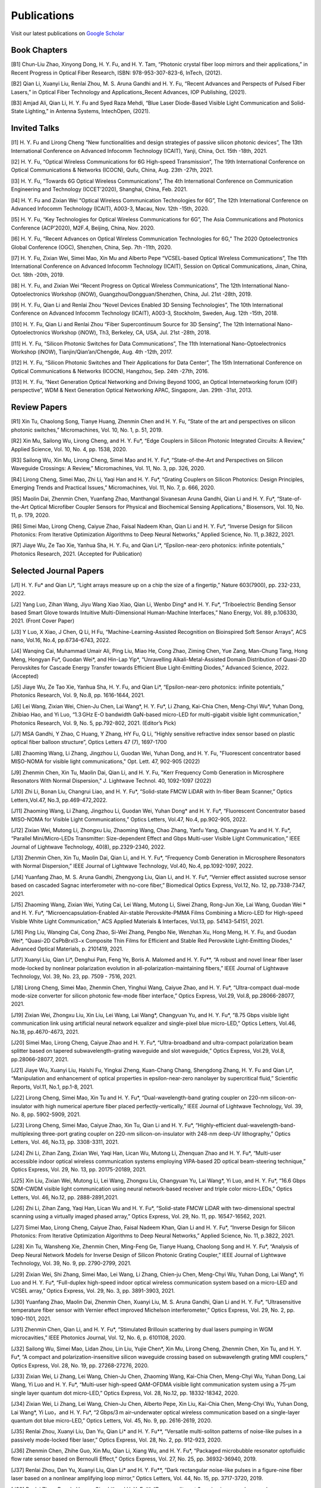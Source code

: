 Publications
=============

Visit our latest publications on \ `Google Scholar <https://scholar.google.com/citations?hl=en&user=ruUJphwAAAAJ&view_op=list_works&sortby=pubdate>`_ 

Book Chapters
~~~~~~~~~~~~~~

[B1]	Chun-Liu Zhao, Xinyong Dong, H. Y. Fu, and H. Y. Tam, “Photonic crystal fiber loop mirrors and their applications,” in Recent Progress in Optical Fiber Research, ISBN: 978-953-307-823-6, InTech, (2012).

[B2]	Qian Li, Xuanyi Liu, Renlai Zhou, M. S. Aruna Gandhi and H. Y. Fu, “Recent Advances and Perspects of Pulsed Fiber Lasers,” in Optical Fiber Technology and Applications_Recent Advances, IOP Publishing, (2021).

[B3]	Amjad Ali, Qian Li, H. Y. Fu and Syed Raza Mehdi, “Blue Laser Diode-Based Visible Light Communication and Solid-State Lighting,” in Antenna Systems, IntechOpen, (2021).

Invited Talks
~~~~~~~~~~~~~~

[I1]	H. Y. Fu and Lirong Cheng “New functionalities and design strategies of passive silicon photonic devices”, The 13th International Conference on Advanced Infocomm Technology (ICAIT), Yanji, China, Oct. 15th -18th, 2021. 

[I2]	H. Y. Fu, “Optical Wireless Communications for 6G High-speed Transmission”, The 19th International Conference on Optical Communications & Networks (ICOCN), Qufu, China, Aug. 23th -27th, 2021.

[I3]	H. Y. Fu, “Towards 6G Optical Wireless Communications”, The 4th International Conference on Communication Engineering and Technology (ICCET’2020), Shanghai, China, Feb. 2021.

[I4]	H. Y. Fu and Zixian Wei “Optical Wireless Communication Technologies for 6G”, The 12th International Conference on Advanced Infocomm Technology (ICAIT), A003-3, Macau, Nov. 12th -15th, 2020.

[I5]	H. Y. Fu, “Key Technologies for Optical Wireless Communications for 6G”, The Asia Communications and Photonics Conference (ACP’2020), M2F.4, Beijing, China, Nov. 2020.

[I6]	H. Y. Fu, “Recent Advances on Optical Wireless Communication Technologies for 6G,” The 2020 Optoelectronics Global Conference (OGC), Shenzhen, China, Sep. 7th -11th, 2020.

[I7]	H. Y. Fu, Zixian Wei, Simei Mao, Xin Mu and Alberto Pepe “VCSEL-based Optical Wireless Communications”, The 11th International Conference on Advanced Infocomm Technology (ICAIT), Session on Optical Communications, Jinan, China, Oct. 18th -20th, 2019.

[I8]	H. Y. Fu, and Zixian Wei “Recent Progress on Optical Wireless Communications”, The 12th International Nano-Optoelectronics Workshop (iNOW), Guangzhou/Dongguan/Shenzhen, China, Jul. 21st -28th, 2019.

[I9]	H. Y. Fu, Qian Li and Renlai Zhou “Novel Devices Enabled 3D Sensing Technologies”, The 10th International Conference on Advanced Infocomm Technology (ICAIT), A003-3, Stockholm, Sweden, Aug. 12th -15th, 2018.

[I10]	H. Y. Fu, Qian Li and Renlai Zhou “Fiber Supercontinuum Source for 3D Sensing”, The 12th International Nano-Optoelectronics Workshop (iNOW), Th3, Berkeley, CA, USA, Jul. 21st -28th, 2018.

[I11]	H. Y. Fu, “Silicon Photonic Switches for Data Communications”, The 11th International Nano-Optoelectronics Workshop (iNOW), Tianjin/Qian’an/Chengde, Aug. 4th -12th, 2017.

[I12]	H. Y. Fu, “Silicon Photonic Switches and Their Applications for Data Center”, The 15th International Conference on Optical Communications & Networks (ICOCN), Hangzhou, Sep. 24th -27th, 2016.

[I13]	H. Y. Fu, “Next Generation Optical Networking and Driving Beyond 100G, an Optical Internetworking forum (OIF) perspective”, WDM & Next Generation Optical Networking APAC, Singapore, Jan. 29th -31st, 2013.


Review Papers
~~~~~~~~~~~~~~~~~~~~~~~~

[R1]	Xin Tu, Chaolong Song, Tianye Huang, Zhenmin Chen and H. Y. Fu, “State of the art and perspectives on silicon photonic switches,” Micromachines, Vol. 10, No. 1, p. 51, 2019.

[R2]	Xin Mu, Sailong Wu, Lirong Cheng, and H. Y. Fu*, “Edge Couplers in Silicon Photonic Integrated Circuits: A Review,” Applied Science, Vol. 10, No. 4, pp. 1538, 2020. 

[R3]	Sailong Wu, Xin Mu, Lirong Cheng, Simei Mao and H. Y. Fu*, “State-of-the-Art and Perspectives on Silicon Waveguide Crossings: A Review,” Micromachines, Vol. 11, No. 3, pp. 326, 2020. 

[R4]	Lirong Cheng, Simei Mao, Zhi Li, Yaqi Han and H. Y. Fu*, “Grating Couplers on Silicon Photonics: Design Principles, Emerging Trends and Practical Issues,” Micromachines, Vol. 11, No. 7, p. 666, 2020. 

[R5]	Maolin Dai, Zhenmin Chen, Yuanfang Zhao, Manthangal Sivanesan Aruna Gandhi, Qian Li and H. Y. Fu*, “State-of-the-Art Optical Microfiber Coupler Sensors for Physical and Biochemical Sensing Applications,” Biosensors, Vol. 10, No. 11, p. 179, 2020.

[R6]	Simei Mao, Lirong Cheng, Caiyue Zhao, Faisal Nadeem Khan, Qian Li and H. Y. Fu*, “Inverse Design for Silicon Photonics: From Iterative Optimization Algorithms to Deep Neural Networks,” Applied Science, No. 11, p.3822, 2021. 

[R7]	Jiaye Wu, Ze Tao Xie, Yanhua Sha, H. Y. Fu, and Qian Li*, “Epsilon-near-zero photonics: infinite potentials,” Photonics Research, 2021. (Accepted for Publication)

Selected Journal Papers
~~~~~~~~~~~~~~~~~~~~~~~~

[J1] H. Y. Fu* and Qian Li*, “Light arrays measure up on a chip the size of a fingertip,” Nature 603(7900), pp. 232-233, 2022.

[J2]	Yang Luo, Zihan Wang, Jiyu Wang Xiao Xiao, Qian Li, Wenbo Ding* and H. Y. Fu*, “Triboelectric Bending Sensor based Smart Glove towards Intuitive Multi-Dimensional Human-Machine Interfaces,” Nano Energy, Vol. 89, p.106330, 2021. (Front Cover Paper)

[J3]	Y Luo, X Xiao, J Chen, Q Li, H Fu, “Machine-Learning-Assisted Recognition on Bioinspired Soft Sensor Arrays”, ACS nano, Vol.16, No.4, pp.6734–6743, 2022.

[J4] Wanqing Cai, Muhammad Umair Ali, Ping Liu, Miao He, Cong Zhao, Ziming Chen, Yue Zang, Man-Chung Tang, Hong Meng, Hongyan Fu*, Guodan Wei*, and Hin-Lap Yip*, “Unravelling Alkali-Metal-Assisted Domain Distribution of Quasi-2D Perovskites for Cascade Energy Transfer towards Efficient Blue Light-Emitting Diodes,” Advanced Science, 2022. (Accepted)

[J5]	Jiaye Wu, Ze Tao Xie, Yanhua Sha, H. Y. Fu, and Qian Li*, “Epsilon-near-zero photonics: infinite potentials,” Photonics Research, Vol. 9, No.8, pp. 1616-1644, 2021.

[J6]	Lei Wang, Zixian Wei, Chien-Ju Chen, Lai Wang*, H. Y. Fu*, Li Zhang, Kai-Chia Chen, Meng-Chyi Wu*, Yuhan Dong, Zhibiao Hao, and Yi Luo, “1.3 GHz E-O bandwidth GaN-based micro-LED for multi-gigabit visible light communication,” Photonics Research, Vol. 9, No. 5, pp.792-802, 2021. (Editor’s Pick)

[J7]	MSA Gandhi, Y Zhao, C Huang, Y Zhang, HY Fu, Q Li, ”Highly sensitive refractive index sensor based on plastic optical fiber balloon structure”, Optics Letters 47 (7), 1697-1700

[J8]	Zhaoming Wang, Li Zhang, Jingzhou Li, Guodan Wei, Yuhan Dong, and H. Y. Fu, "Fluorescent concentrator based MISO-NOMA for visible light communications," Opt. Lett. 47, 902-905 (2022)

[J9]	Zhenmin Chen, Xin Tu, Maolin Dai, Qian Li, and H. Y. Fu, "Kerr Frequency Comb Generation in Microsphere Resonators With Normal Dispersion," J. Lightwave Technol. 40, 1092-1097 (2022)

[J10]	Zhi Li, Bonan Liu, Changrui Liao, and H. Y. Fu*, “Solid-state FMCW LiDAR with In-fiber Beam Scanner,” Optics Letters,Vol.47, No.3, pp.469-472,2022.

[J11]	 Zhaoming Wang, Li Zhang, Jingzhou Li, Guodan Wei, Yuhan Dong* and H. Y. Fu*, “Fluorescent Concentrator based MISO-NOMA for Visible Light Communications,” Optics Letters, Vol.47, No.4, pp.902-905, 2022.

[J12]	 Zixian Wei, Mutong Li, Zhongxu Liu, Zhaoming Wang, Chao Zhang, Yanfu Yang, Changyuan Yu and H. Y. Fu*, “Parallel Mini/Micro-LEDs Transmitter: Size-dependent Effect and Gbps Multi-user Visible Light Communication,” IEEE Journal of Lightwave Technology, 40(8), pp.2329-2340, 2022. 

[J13]	 Zhenmin Chen, Xin Tu, Maolin Dai, Qian Li, and H. Y. Fu*, “Frequency Comb Generation in Microsphere Resonators with Normal Dispersion,” IEEE Journal of Lightwave Technology, Vol.40, No.4, pp.1092-1097, 2022. 

[J14]	 Yuanfang Zhao, M. S. Aruna Gandhi, Zhengyong Liu, Qian Li, and H. Y. Fu*, “Vernier effect assisted sucrose sensor based on cascaded Sagnac interferometer with no-core fiber,” Biomedical Optics Express, Vol.12, No. 12, pp.7338-7347, 2021. 

[J15]	 Zhaoming Wang, Zixian Wei, Yuting Cai, Lei Wang, Mutong Li, Siwei Zhang, Rong-Jun Xie, Lai Wang, Guodan Wei * and H. Y. Fu*, “Microencapsulation-Enabled Air-stable Perovskite-PMMA Films Combining a Micro-LED for High-speed Visible White Light Communication,” ACS Applied Materials & Interfaces, Vol.13, pp. 54143-54151, 2021.

[J16]	 Ping Liu, Wanqing Cai, Cong Zhao, Si-Wei Zhang, Pengbo Nie, Wenzhan Xu, Hong Meng, H. Y. Fu, and Guodan Wei*, “Quasi-2D CsPbBrxI3−x Composite Thin Films for Efficient and Stable Red Perovskite Light-Emitting Diodes,” Advanced Optical Materials, p. 2101419, 2021. 

[J17]	 Xuanyi Liu, Qian Li*, Denghui Pan, Feng Ye, Boris A. Malomed and H. Y. Fu**, “A robust and novel linear fiber laser mode-locked by nonlinear polarization evolution in all-polarization-maintaining fibers,” IEEE Journal of Lightwave Technology, Vol. 39, No. 23, pp. 7509 - 7516, 2021.

[J18]	 Lirong Cheng, Simei Mao, Zhenmin Chen, Yinghui Wang, Caiyue Zhao, and H. Y. Fu*, “Ultra-compact dual-mode mode-size converter for silicon photonic few-mode fiber interface,” Optics Express, Vol.29, Vol.8, pp.28066-28077, 2021.

[J19]	 Zixian Wei, Zhongxu Liu, Xin Liu, Lei Wang, Lai Wang*, Changyuan Yu, and H. Y. Fu*, “8.75 Gbps visible light communication link using artificial neural network equalizer and single-pixel blue micro-LED,” Optics Letters, Vol.46, No.18, pp.4670-4673, 2021.

[J20]	 Simei Mao, Lirong Cheng, Caiyue Zhao and H. Y. Fu*, “Ultra-broadband and ultra-compact polarization beam splitter based on tapered subwavelength-grating waveguide and slot waveguide,” Optics Express, Vol.29, Vol.8, pp.28066-28077, 2021.

[J21]	 Jiaye Wu, Xuanyi Liu, Haishi Fu, Yingkai Zheng, Kuan-Chang Chang, Shengdong Zhang, H. Y. Fu and Qian Li*, “Manipulation and enhancement of optical properties in epsilon-near-zero nanolayer by supercritical fluid,” Scientific Reports, Vol.11, No.1, pp.1-8, 2021. 

[J22]	 Lirong Cheng, Simei Mao, Xin Tu and H. Y. Fu*, “Dual-wavelength-band grating coupler on 220-nm silicon-on-insulator with high numerical aperture fiber placed perfectly-vertically,” IEEE Journal of Lightwave Technology, Vol. 39, No. 8, pp. 5902-5909, 2021.

[J23]	 Lirong Cheng, Simei Mao, Caiyue Zhao, Xin Tu, Qian Li and H. Y. Fu*, “Highly-efficient dual-wavelength-band-multiplexing three-port grating coupler on 220-nm silicon-on-insulator with 248-nm deep-UV lithography,” Optics Letters, Vol. 46, No.13, pp. 3308-3311, 2021.

[J24]	 Zhi Li, Zihan Zang, Zixian Wei, Yaqi Han, Lican Wu, Mutong Li, Zhenquan Zhao and H. Y. Fu*, “Multi-user accessible indoor optical wireless communication systems employing VIPA-based 2D optical beam-steering technique,” Optics Express, Vol. 29, No. 13, pp. 20175-20189, 2021. 

[J25]	 Xin Liu, Zixian Wei, Mutong Li, Lei Wang, Zhongxu Liu, Changyuan Yu, Lai Wang*, Yi Luo, and H. Y. Fu*, “16.6 Gbps SDM-CWDM visible light communication using neural network-based receiver and triple color micro-LEDs,” Optics Letters, Vol. 46, No.12, pp. 2888-2891,2021. 

[J26]	 Zhi Li, Zihan Zang, Yaqi Han, Lican Wu and H. Y. Fu*, “Solid-state FMCW LiDAR with two-dimensional spectral scanning using a virtually imaged phased array,” Optics Express, Vol. 29, No. 11, pp. 16547-16562, 2021. 

[J27]	 Simei Mao, Lirong Cheng, Caiyue Zhao, Faisal Nadeem Khan, Qian Li and H. Y. Fu*, “Inverse Design for Silicon Photonics: From Iterative Optimization Algorithms to Deep Neural Networks,” Applied Science, No. 11, p.3822, 2021. 

[J28]	 Xin Tu, Wansheng Xie, Zhenmin Chen, Ming-Feng Ge, Tianye Huang, Chaolong Song and H. Y. Fu*, “Analysis of Deep Neural Network Models for Inverse Design of Silicon Photonic Grating Coupler,” IEEE Journal of Lightwave Technology, Vol. 39, No. 9, pp. 2790-2799, 2021. 

[J29]	 Zixian Wei, Shi Zhang, Simei Mao, Lei Wang, Li Zhang, Chien-ju Chen, Meng-Chyi Wu, Yuhan Dong, Lai Wang*, Yi Luo and H. Y. Fu*, “Full-duplex high-speed indoor optical wireless communication system based on a micro-LED and VCSEL array,” Optics Express, Vol. 29, No. 3, pp. 3891-3903, 2021. 

[J30]	 Yuanfang Zhao, Maolin Dai, Zhenmin Chen, Xuanyi Liu, M. S. Aruna Gandhi, Qian Li and H. Y. Fu*, “Ultrasensitive temperature fiber sensor with Vernier effect improved Michelson interferometer,” Optics Express, Vol. 29, No. 2, pp. 1090-1101, 2021. 

[J31]	 Zhenmin Chen, Qian Li, and H. Y. Fu*, “Stimulated Brillouin scattering by dual lasers pumping in WGM microcavities,” IEEE Photonics Journal, Vol. 12, No. 6, p. 6101108, 2020. 

[J32]	 Sailong Wu, Simei Mao, Lidan Zhou, Lin Liu, Yujie Chen*, Xin Mu, Lirong Cheng, Zhenmin Chen, Xin Tu, and H. Y. Fu*, “A compact and polarization-insensitive silicon waveguide crossing based on subwavelength grating MMI couplers,” Optics Express, Vol. 28, No. 19, pp. 27268-27276, 2020. 

[J33]	 Zixian Wei, Li Zhang, Lei Wang, Chien-Ju Chen, Zhaoming Wang, Kai-Chia Chen, Meng-Chyi Wu, Yuhan Dong, Lai Wang, Yi Luo and H. Y. Fu*, “Multi-user high-speed QAM-OFDMA visible light communication system using a 75-μm single layer quantum dot micro-LED,” Optics Express, Vol. 28, No.12, pp. 18332-18342, 2020. 

[J34]	 Zixian Wei, Li Zhang, Lei Wang, Chien-Ju Chen, Alberto Pepe, Xin Liu, Kai-Chia Chen, Meng-Chyi Wu, Yuhan Dong, Lai Wang*, Yi Luo，and H. Y. Fu*, “2 Gbps/3 m air–underwater optical wireless communication based on a single-layer quantum dot blue micro-LED,” Optics Letters, Vol. 45, No. 9, pp. 2616-2619, 2020. 

[J35]	 Renlai Zhou, Xuanyi Liu, Dan Yu, Qian Li* and H. Y. Fu**, “Versatile multi-soliton patterns of noise-like pulses in a passively mode-locked fiber laser,” Optics Express, Vol. 28, No. 2, pp. 912-923, 2020.

[J36]	 Zhenmin Chen, Zhihe Guo, Xin Mu, Qian Li, Xiang Wu, and H. Y. Fu*, “Packaged microbubble resonator optofluidic flow rate sensor based on Bernoulli Effect,” Optics Express, Vol. 27, No. 25, pp. 36932-36940, 2019. 

[J37]	 Renlai Zhou, Dan Yu, Xuanyi Liu, Qian Li* and H. Y. Fu**, “Dark rectangular noise-like pulses in a figure-nine fiber laser based on a nonlinear amplifying loop mirror,” Optics Letters, Vol. 44, No. 15, pp. 3717-3720, 2019. 

[J38]	 Renlai Zhou, Rongle Huang, Qian Li* and H. Y. Fu**, “Raman soliton at 2 μm in picosecond pumped supercontinuum by a weak CW trigger,” Optics Express, Vol. 27, No. 9, pp. 12976-12986, 2019.

[J39]	 H. Y. Fu, Sunil K. Khijwania, H. Y. Tam, P. K. A. Wai and C. Lu, “Polarization-maintaining Photonic Crystal Fiber based All-optical Polarimetric Torsion Sensor,” Applied Optics, Vol. 49, No. 31, pp. 5954-5958, 2010.

[J40]	 H. Y. Fu, Chuang Wu, M. L. V. Tse, Lin Zhang, Kei-Chun Davis Cheng, H. Y. Tam, Bai-Ou Guan, and C. Lu, “High pressure sensor based on photonic crystal fiber for downhole application,” Applied Optics, Vol. 49, No. 14, pp. 2639-2643, 2010.

[J41]	 H. Y. Fu, A. C. L. Wong, P. A. Childs, H. Y. Tam, Y. B. Liao, C. Lu and P. K. A. Wai, “Multiplexing of Polarization-maintaining Photonic Crystal Fiber based Sagnac Interferometric Sensors,” Optics Express, Vol. 17, No.21, pp. 18501-18512, 2009.

[J42]	 H. Y. Fu, H. L. Liu, W. H. Chung, and H. Y. Tam, “A Novel Fiber Bragg Grating Sensor Configuration for Long-distance Quasi-Distributed Measurement,” IEEE Sensors Journal, Vol. 8, No. 9, pp. 1598-1602, 2008.

[J43]	 H. Y. Fu, H. Y. Tam, L. Y. Shao, X. Y. Dong, P. K. A. Wai, C. Lu, and Sunil K. Khijwania, “Pressure Sensor Realized with Polarization-maintaining Photonic Crystal Fiber based Sagnac Interferometer,” Applied Optics, Vol. 47, No. 15, pp. 2835-2839, 2008. (Google scholar Citations: >300，Top 20 Most Cited articles on Applied Optics over the last 5 year at 50 Year Anniversary in 2012)

[J44]	 H. Y. Fu, H. L. Liu, X. Y. Dong, H. Y. Tam, P. K. A. Wai, and C. Lu, “High-speed Fibre Bragg Grating Sensor Interrogation Using Dispersion Compensation Fibre,” Electronics Letters, Vol. 44, No. 10, pp. 618-619, 2008.



Selected Recent Conference Papers
~~~~~~~~~~~~~~~~~~~~~~~~~~~~~~~~~

[C1]	Zhi Li, Bonan Liu, Zihan Zang, Yaqi Han, Lican Wu, Changrui Liao and H. Y. Fu*, “Compact Solid-state Coherent LiDAR based on In-fiber Beam Scanner,” in Proc. of the Asia Communications and Photonics Conference (ACP’2021), T4D.2, Shanghai, China, Oct. 2021. (Post-deadline Paper)

[C2]	Zihan Zang, Yunpeng Xu, Haoqiang Wang, Zhi Li, Yanjun Han, Hongtao Li, H. Y. Fu and Yi Luo*, “Ultrafast agile optical beam steering based on arrayed diffractive elements,” in Proc. of the Asia Communications and Photonics Conference (ACP’2021), T4D.6, Shanghai, China, Oct. 2021. (Post-deadline Paper)

[C3]	Denghui Pan, Xuanyi Liu, Boris Malomed, H. Y. Fu* and Qian Li** “Build-up Dynamics of Dissipative Solitons in a Nonlinear Polarization Evolution Mode-locked Fiber Laser,” in Proc. of the Asia Communications and Photonics Conference (ACP’2021), T4A.3, Shanghai, China, Oct. 2021. (Best Poster Award)

[C4]	Lirong Cheng, Simei Mao and H. Y. Fu*, “Silicon-on-insulator grating couplers for dual-band and triple-band multiplexing,” in Proc. of the Asia Communications and Photonics Conference (ACP’2021), T1I.3, Shanghai, China, Oct. 2021. (Best Student Paper Award)

[C5]	Renlai Zhou*, Qian Li** and H. Y. Fu, “Commensalism of quasi-coherent noise-like and conventional soliton pulse in a simplified NPE mode-locked fiber laser”, in Proc. Of the 20th International Conference on Optical Communications & Networks (ICOCN), Tai’an, China, Aug. 23rd-27th, 2021. (Young Scientist Award)

[C6]	Zhaoming Wang, Li Zhang, Jingzhou Li, Zixian Wei, Yuhan Dong, Guodan Wei, H. Y. Fu*, “Wide Field-of-View Color-Converting Concentrator for High-Speed MIMO UV-to-Visible Light Communication,” in Proc. of the 26th Optoelectronics and Communications Conference (OECC), Virtual Conference, Jul. 2021. (Best Student Paper Award)

[C7]	Xuanyi Liu, Zhi Li, Denghui Pan, Qian Li, H. Y. Fu*, “All-polarization-maintaining Bidirectional Dual-comb Fiber Laser by Nonlinear Polarization Evolution,” in Proc. of the 26th Optoelectronics and Communications Conference (OECC), Virtual Conference, Jul. 2021. (Best Student Paper Award)

[C8]	Zhi Li, Zihan Zang, Xuanyi Liu, Mutong Li and H. Y. Fu*, “LiDAR integrated high-capacity indoor OWC system with user localization capability,” in Proc. of Optical Fiber Communication Conference (OFC), Tu5E.2, Virtual Conference, June 6th-11th, 2021.

[C9]	Zhi Li, Zihan Zang, Xuanyi Liu, Lican Wu and H. Y. Fu*, “Solid-state FMCW LiDAR based on a 2D disperser,” in Proc. of The Conference on Lasers and Electro-Optics (CLEO’2021), AW3S.7, Virtual Conference, May 9th-14th, 2021. 

[C10]	Zihan Zang, Zhi Li, Yi Luo*, Yanjun Han, Xuanyi Liu, Lican Wu and H. Y. Fu*, “Ultrafast Parallel LiDAR with All-optical Spectro-temporal Encoding,” in Proc. of the Conference on Lasers and Electro-Optics (CLEO’2021), SM1E.6, Virtual Conference, May 9th-14th, 2021. 

[C11]	Simei Mao, Lirong Cheng, Caiyue Zhao and H. Y. Fu*, “Coarse Wavelength Division (De)Multiplexer Based on Cascaded Topology Optimized Wavelength Filters,” in Proc. of the Conference on Lasers and Electro-Optics (CLEO’2021), JW1A.62, Virtual Conference, May 9th-14th, 2021. 

[C12]	Lirong Cheng, Simei Mao, Yixiang Hu and H. Y. Fu*, “Dual-layer SiNx-on-SOI grating coupler as an efficient higher-order fiber mode multiplexer,” in Proc. of the Conference on Lasers and Electro-Optics (CLEO’2021), JW1A.178, Virtual Conference, May 9th-14th, 2021. 

[C13]	Zhiyuan Cao, Shi Zhang, Zixian Wei, Li Zhang, Keming Ma, H. Y. Fu and Yuhan Dong, “A 3.2-Gbps Beam Expanded Robust Uplink WDM OWC System Based on 860-nm and 940-nm VCSELs,” in Proc. of the Conference on Lasers and Electro-Optics (CLEO’2021), SM4A.1, Virtual Conference, May 9th-14th, 2021.

[C14]	Shijie Chen, Renlai Zhou, Xuanyi Liu, H. Y. Fu and Qian Li*, “Gigahertz supercontinuum comb generation by two-pulse bound state,” in Proc. of the Conference on Lasers and Electro-Optics (CLEO’2021), STu2D.7, Virtual Conference, May 9th-14th, 2021.

[C15]	Chen Chen, Xin Zhong, Min Liu and H. Y. Fu, “DHT-OFDM Based Spatial Modulation for Optical Wireless Communication,” in Proc. of the 2020 Optoelectronics Global Conference (OGC), Shenzhen, China, Sep. 7th-11th, 2020. (Best Paper Award for OGC2020)

[C16]	Zhenmin Chen, Qian Li, and H. Y. Fu*, “Tunable stimulated Brillouin scattering by dual lasers pumping in a WGM microcavity,” in Proc. of the Conference on Lasers and Electro-Optics (CLEO’2020), JTh2E.31, San Jose, California, USA, May 12th-14th, 2020. 

[C17]	Li Zhang, Zixian Wei, Chien-Ju Chen, Lei Wang, Kai-Chia Chen, Meng-Chyi Wu, Yuhan Dong, Lai Wang*, Yi Luo, and H. Y. Fu*, “First Demonstration of Multi-user QAM-OFDMA Visible Light Communication System Based on a 75-μm Single Layer Quantum Dot Blue Micro-LED,” in Proc. of the Conference on Lasers and Electro-Optics (CLEO’2020), SW4L.2, San Jose, California, USA, May 12th-14th, 2020. 

[C18]	Lirong Cheng, Simei Mao, Xin Mu, Sailong Wu and H. Y. Fu*, “Dual-wavelength-band multiplexed grating coupler on multilayer SiN-on-SOI photonic integrated platform,” in Proc. of the Conference on Lasers and Electro-Optics (CLEO’2020), JTh2F.8，San Jose, California, USA, May 12th-14th, 2020. 

[C19]	Yang Luo，Zhenmin Chen, Qian Li, and H. Y. Fu*, “EIT-like phenomena and characteristics of cavity optomechanics in a single cavity,” in Proc. of the Conference on Lasers and Electro-Optics (CLEO’2020), JTu2A.13, San Jose, California, USA, May 12th-14th, 2020.  

[C20]	Zixian Wei, Li Zhang, Lei Wang, Chien-Ju Chen, Alberto Pepe, Xin Liu, Kai-Chia Chen, Yuhan Dong, Meng-Chyi Wu, Lai Wang*, Yi Luo, and H. Y. Fu*, “High-speed Visible Light Communication System Based on a Packaged Single Layer Quantum Dot Blue Micro-LED with 4-Gbps QAM-OFDM,” in Proc. of Optical Fiber Communication Conference (OFC), M3I.7, San Diego, California, USA, Mar. 2020.  

[C21]	Zixian Wei, Chien-Ju Chen, Lei Wang, Li Zhang, Xin Liu, Alberto Pepe, Kai-Chia Chen, Meng-Chyi Wu, Lai Wang*, Yi Luo, Yuhan Dong, H. Y. Fu*, “Gbps Real-time NRZ-OOK Visible Light Communication System Based on a Packaged Single Layer Quantum Dot Blue Micro-LED: First Fabrication and Demonstration,” in Proc. of the Asia Communications and Photonics Conference (ACP’2019), M4D.2, Chengdu, China, Nov. 2019. (Post Deadline Paper for ACP2019)

[C22]	Alberto Pepe, Zixian Wei, Xin Liu and H. Y. Fu*, “Modulation Format and Optical Signal-to-Noise Ratio Monitoring for Cognitive Optical Wireless Communications,” in Proc. of the Asia Communications and Photonics Conference (ACP’2019), M4A.42, Chengdu, China, Nov. 2019. (Best Poster Award for ACP2019)

[C23]	Xin Mu, Sailong Wu, Lirong Cheng, Xin Tu and H. Y. Fu*, “A Compact Adiabatic Silicon Photonic Edge Coupler Based on Silicon Nitride/Silicon Trident Structure”, in Proc. Of the 18th International Conference on Optical Communications & Networks (ICOCN), W2G.4, Huangshan, China, Aug. 5th -8th, 2019. (Best Student Paper Award for IEEE ICOCN2019)

[C24]	Patrick Dumais，Y. Wei, M. Li, Fei Zhao, Xin Tu, Jia Jiang, Dritan Celo, Dominic Goodwill, H. Y. Fu, Dongyu Geng and Eric Bernier, “2x2 Multimode Interference Coupler with Low Loss Using 248 nm Photolithography,” in Proc. of Optical Fiber Communication Conference (OFC’2016), W2A.19, Anaheim, California, USA, Mar. 2016. 

[C25]	Xiaoling Yang, Hamid Mehrvar, Huixiao Ma, Yan Wang, Lulu Liu, H. Y. Fu, Dongyu Geng, Dominic Goodwill, and Eric Bernier, “40Gb/s Pure Photonic Switch for Data Centers,” in Proc. of Optical Fiber Communication Conference (OFC’2015), Tu2H.4, Los Angeles, California, USA, Mar. 2015.

[C26]	Hamid Mehrvar, Huixiao Ma, Xiaoling Yang, Yan Wang, Shuaibing Li, Dawei Wang, H. Y. Fu*, Alan Graves, Dongyu Geng, Dominic Goodwill, and Eric Bernier, “Hybrid Photonic Ethernet Switch for Data Centers,” in Proc. of Optical Fiber Communication Conference (OFC’2014), California, USA, Mar. 2014. 

[C27]	Yi Qian, Hamid Mehrvar, Huixiao Ma, Xiaoling Yang, Kun Zhu, H. Y. Fu*, Dongyu Geng, Dominic Goodwill, and Eric Bernier, “Crosstalk Optimization in low extinction-ratio switch Fabrics,” in Proc. of Optical Fiber Communication Conference (OFC’2014), California, USA, Mar. 2014. 

[C28]	Haiyan Shang, Zhaohui Li, Tao Gui, Yuan Bao, Xinhuan Feng, Jianping Li, H. Y. Fu and Dongyu Geng, “Ultra-fine optical spectrum microscope using optical channel estimation and spectrum fusion technique,” in Proc. of Optical Fiber Communication Conference (OFC’2013), OW4H, California, USA, Mar. 2013. 

[C29]	H. Y. Fu, H. L. Liu, H. Y. Tam, P. K. A. Wai, and C. Lu, “Novel Dispersion Compensating Module based Interrogator for Fiber Bragg Grating Sensors,” in Proc. of the 33rd European Conference on Optical Communication (ECOC’2007), Vol.2, Tu3.6.5, pp.95-96, Berlin, Germany, Sep. 2007.

[C30]	H. Y. Fu, H. L. Liu, H. Y. Tam, P. K. A. Wai and C. Lu, “Long-distance and Quasi-distributed FBG Sensor System Using a SOA based Ring Cavity Scheme,” in Proc. of Optical Fiber Communication Conference (OFC’2007), OMQ5, California, USA, Mar. 2007.


Selected Patents
~~~~~~~~~~~~~~~~

[P1]	Coherent Waveform Conversion in Optical Networks, 授权美国专利：US Patent 9,531,472

[P2]	Device and method for all-optical information exchange, 授权美国专利：US Patent 9,618,822

[P3]	Cross waveguide, 授权美国专利：US Patent 9,766,399 B2

[P4]	 Optical Interconnector, Optoelectronic Chip System, and Optical Signal Sharing Method, 授权美国专利：US Patent 9,829,635

[P5]	 Polarization rotator and optical signal processing method, 美国专利申请号：US Patent App. 15/795,626

[P6]	 Optical switch chip, optical switch driving module, and optical switch driving method, 美国专利申请号：US Patent App. 15/625,829 

[P7]	 Apparatus and Method for Measuring Group Velocity Delay in Optical Waveguide, 美国专利申请号：US Patent App. 15/293,904

[P8]	 Polarizer and Polarization Modulation System, 美国专利申请号：US Patent App. 15/187,328

[P9]	 Resonant Cavity Component Used in Optical Switching System, 美国专利申请号：US Patent App. 15/178,302

[P10]	Grating Coupler and Preparation Method, 美国专利申请号：US Patent App. 15/835,748

[P11]	Device and Method for All-optical Information Exchange, 授权欧洲专利：EP3046334B1

[P12]	Spot size Converter and Apparatus for Optical Conduction, 授权欧洲专利：EP14897866.1

[P13]	Polarizer and Polarization Modulation System, 授权欧洲专利：EP13899938.8

[P14]	Optical Interconnection Device, Optoelectronic Chip System, and Optical Signal Sharing Method, 欧洲专利申请：EP3118661A1

[P15]	Polarization Rotator and Optical Signal Processing Method, 欧洲专利申请：EP3290974A1

[P16]	Grating Coupler and Preparation Method Therefor, 欧洲专利申请：EP3296782A1

[P17]	Waveguide Polarization Splitter and Polarization Rotator, 日本授权专利：JP6198091B2

[P18]	一种光信号分插复用器及光信号处理方法，授权中国专利公告号：CN104166291B

[P19]	基于硅基波导亚波长光栅和多模干涉原理的十字交叉波导, 中国专利申请公开号: 201910333223.2

[P20]	一种无线光通信系统及方法, 中国专利申请公开号:201910295793.7

[P21]	一种可调谐激光器及其制作方法, 中国专利申请公开号: 201910285586.3

[P22]	一种扫频光源及其制作方法, 中国专利申请公开号: 201910074468.8

[P23]	一种基于可调谐VCSEL的无线光通信系统, 中国专利申请公开号: 201811039293.9

[P24]	一种空间光通信系统, 中国专利申请公开号:201811564347.3

[P25]	一种基于光微流微腔的流速计及测量方法，中国专利申请公开号: CN110554211A

[P26]	一种电流检测器件, 中国专利申请公开号:201810751591.4

[P27]	微流体的检测装置及方法, 中国专利申请公开号:201810802301.4

[P28]	一种无线光通信系统, 中国专利申请公开号:201811002828.5

[P29]	一种室内无线光通信上行链路, 中国专利申请公开号:201810636495.5

[P30]	一种光栅耦合器及其制备方法, 中国专利申请公开号: CN107076932A

[P31]	光栅耦合器及其制作方法, 中国专利申请公开号: CN106461865A

[P32]	光纤耦合的系统和方法, 中国专利申请公开号: CN106575999A

[P33]	全光信息交换装置及方法, 中国专利申请公开号: CN104469555A

[P34]	波导偏振分离和偏振转换器, 中国专利申请公开号: CN105829933A

[P35]	起偏器及偏振调制系统, 中国专利申请公开号: CN105829935A

[P36]	热光移相器, 中国专利申请公开号: CN105829956A

[P37]	光互连器、光电芯片系统及共享光信号的方法, 中国专利申请公开号: CN105849608A

[P38]	光波导群速度延时测量装置及方法, 中国专利申请公开号: CN105874314A

[P39]	用于光交换系统的谐振腔器件, 中国专利申请公开号: CN105981240A

[P40]	模斑转换器以及用于光传导的装置, 中国专利申请公开号: CN106461866A

[P41]	交叉波导, 中国专利申请公开号: CN106537199A

[P42]	光开关芯片、光开关驱动模组及驱动方法, 中国专利申请公开号: CN107079203A

[P43]	一种偏振旋转器及光信号处理方法, 中国专利申请公开号: CN107533197A

[P44]	耦合分束器及设置方法，中国专利申请公开号: CN111624709A

[P45]	固态激光雷达系统及固态激光雷达，中国专利申请公开号:CN111948665A

[P46]	一种光信号分插复用器及光信号处理方法, 中国专利申请公开号: CN104166291A

[P47]	Device and Method for All-Optical Information Exchange， 欧洲专利申请：EP3046334B1

[P48]	一种光信号分插复用器及光信号处理方法，国际专利申请：WO2014183377A1

[P49]	一种隔离器、隔离系统及光线隔离方法，国际专利申请：WO2015024161A1 

[P50]	全光信息交换装置及方法，国际专利申请：WO2015035775A1 

[P51]	用于光交换系统的谐振腔器件，国际专利申请：WO2015085479A1 

[P52]	起偏器及偏振调制系统，国际专利申请：WO2015089844A1 

[P53]	波导偏振分离和偏振转换器，国际专利申请：WO2015096070A1 

[P54]	光栅耦合器及其制作方法，国际专利申请：WO2015139200A1

[P55]	光互连器、光电芯片系统及共享光信号的方法，国际专利申请：WO2015143718A1 

[P56]	光波导群速度延时测量装置及方法，国际专利申请：WO2015157911A1 

[P57]	热光移相器，国际专利申请：WO2015157963A1 

[P58]	模斑转换器以及用于光传导的装置，国际专利申请：WO2016008114A1 

[P59]	交叉波导，国际专利申请：WO2016008116A1 

[P60]	光纤耦合的系统和方法，国际专利申请：WO2016049798A1 

[P61]	光开关芯片、光开关驱动模组及驱动方法，国际专利申请：WO2016095163A1 

[P62]	一种偏振旋转器及光信号处理方法，国际专利申请：WO2016172970A1 

[P63]	一种光栅耦合器及制备方法，国际专利申请：WO2016197376A1 

[P64]	Coherent Waveform Conversion in Optical Networks，国际专利申请：WO20150288450A1 

[P65]	Crossed Waveguide，国际专利申请：WO2016008116A1

[P66]	Device and Method for All-Optical Information Exchange，国际专利申请：WO2015035775A1

[P67]	Isolator, Isolation System, and Ray Isolation Method，国际专利申请：WO2015024161A1 

[P68]	Optical Interconnection Device, Optoelectronic Chip System, and Optical Signal Sharing Method，国际专利申请：WO2015143718A1

[P69]	Optical Signal Add-Drop Multiplexer and Optical Signal Processing Method，国际专利申请：WO2014183377A1

[P70]	Optical Waveguide Group Velocity Delay Measurement Device and Method，国际专利申请：WO2015157911A1

[P71]	Polarizer and Polarization Modulation System，国际专利申请：WO2015089844A1

[P72]	Resonator Cavity Device for Optical Exchange System，国际专利申请：WO2015085479A1

[P73]	Spotsize Converter and Apparatus for Optical Conduction，国际专利申请：WO2016008114A1

[P74]	Thermo-Optic Phase Shifter，国际专利申请：WO2015157963A1

[P75]	微流体的检测装置，实用新型专利：CN208721565U 

[P76]	一种电流检测器件，实用新型专利：CN208607270U 

[P77]	一种可调谐激光器，实用新型专利：CN209418985U 

[P78]	一种扫频光源，实用新型专利：CN209448214U 

[P79]	一种室内无线光通信上行链路，实用新型专利：CN208539904U 

[P80]	一种无线光通信系统，实用新型专利：CN208862840U 
 

Magazine
~~~~~~~~

[M1]	付红岩，魏子贤，“micro LED 与LD 点亮可见光通信”，IEEE Spectrum科技纵览，2018年第5期
